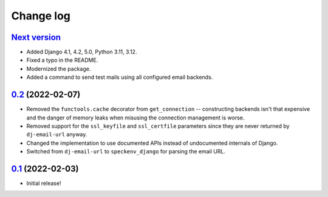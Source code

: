 Change log
==========

`Next version`_
~~~~~~~~~~~~~~~

.. _Next version: https://github.com/feinheit/django-email-hosts/compare/0.2...main

- Added Django 4.1, 4.2, 5.0, Python 3.11, 3.12.
- Fixed a typo in the README.
- Modernized the package.
- Added a command to send test mails using all configured email backends.


`0.2`_ (2022-02-07)
~~~~~~~~~~~~~~~~~~~

.. _0.2: https://github.com/feinheit/django-email-hosts/compare/0.1...0.2

- Removed the ``functools.cache`` decorator from ``get_connection`` --
  constructing backends isn't that expensive and the danger of memory leaks
  when misusing the connection management is worse.
- Removed support for the ``ssl_keyfile`` and ``ssl_certfile`` parameters since
  they are never returned by ``dj-email-url`` anyway.
- Changed the implementation to use documented APIs instead of undocumented
  internals of Django.
- Switched from ``dj-email-url`` to ``speckenv_django`` for parsing the email
  URL.


`0.1`_ (2022-02-03)
~~~~~~~~~~~~~~~~~~~

.. _0.1: https://github.com/feinheit/django-email-hosts/commit/747611e7285df

- Initial release!
